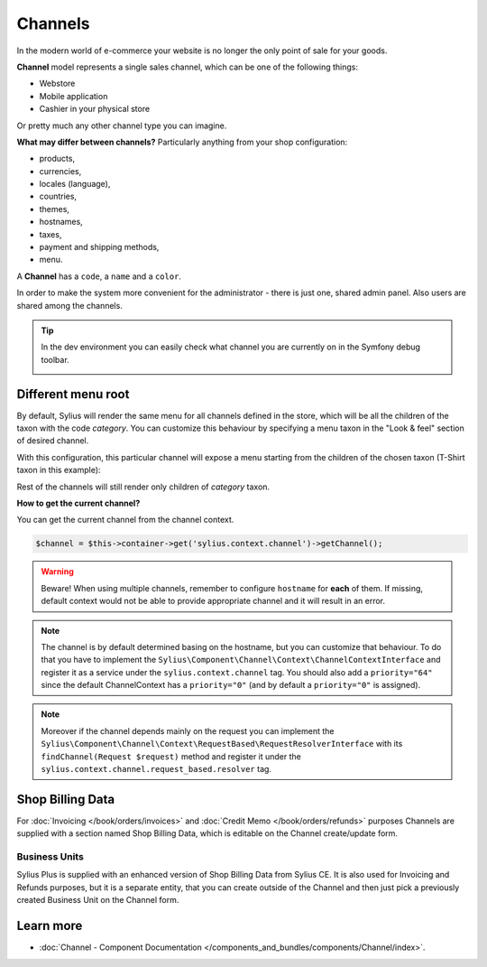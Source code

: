 .. index::
   single: Channels

Channels
========

In the modern world of e-commerce your website is no longer the only point of sale for your goods.

**Channel** model represents a single sales channel, which can be one of the following things:

* Webstore
* Mobile application
* Cashier in your physical store

Or pretty much any other channel type you can imagine.

**What may differ between channels?** Particularly anything from your shop configuration:

* products,
* currencies,
* locales (language),
* countries,
* themes,
* hostnames,
* taxes,
* payment and shipping methods,
* menu.

A **Channel** has a ``code``, a ``name`` and a ``color``.

In order to make the system more convenient for the administrator - there is just one, shared admin panel. Also users are shared among the channels.

.. tip::

   In the dev environment you can easily check what channel you are currently on in the Symfony debug toolbar.

   .. image:: ../../_images/channel_toolbar.png
    :align: center

Different menu root
-------------------

By default, Sylius will render the same menu for all channels defined in the store, which will be all the children of the
taxon with the code `category`. You can customize this behaviour by specifying a menu taxon in the "Look & feel" section
of desired channel.

.. image:: ../../_images/channel_menu_taxon.png
    :align: center

With this configuration, this particular channel will expose a menu starting from the children of the chosen taxon
(T-Shirt taxon in this example):

.. image:: ../../_images/channel_menu_with_menu_taxon.png
    :align: center

Rest of the channels will still render only children of `category` taxon.

**How to get the current channel?**

You can get the current channel from the channel context.

.. code-block:: php

   $channel = $this->container->get('sylius.context.channel')->getChannel();

.. warning::

   Beware! When using multiple channels, remember to configure ``hostname`` for **each** of them.
   If missing, default context would not be able to provide appropriate channel and it will result in an error.

.. note::

   The channel is by default determined basing on the hostname, but you can customize that behaviour.
   To do that you have to implement the ``Sylius\Component\Channel\Context\ChannelContextInterface``
   and register it as a service under the ``sylius.context.channel`` tag. You should also add a ``priority="64"``
   since the default ChannelContext has a ``priority="0"`` (and by default a ``priority="0"`` is assigned).

.. note::

   Moreover if the channel depends mainly on the request you can implement the ``Sylius\Component\Channel\Context\RequestBased\RequestResolverInterface``
   with its ``findChannel(Request $request)`` method and register it under the ``sylius.context.channel.request_based.resolver`` tag.

Shop Billing Data
-----------------

For :doc:`Invoicing </book/orders/invoices>` and :doc:`Credit Memo </book/orders/refunds>` purposes Channels are
supplied with a section named Shop Billing Data, which is editable on the Channel create/update form.

.. image:: ../../_images/shop_billing_data.png
    :align: center

.. rst-class:: plus-doc

Business Units
~~~~~~~~~~~~~~

Sylius Plus is supplied with an enhanced version of Shop Billing Data from Sylius CE. It is also used for Invoicing and Refunds purposes,
but it is a separate entity, that you can create outside of the Channel and then just pick a previously created Business Unit
on the Channel form.

.. image:: ../../_images/sylius_plus/business_units.png
    :align: center

.. image:: ../../_images/sylius_plus/business_unit_form.png
    :align: center

.. image:: ../../_images/sylius_plus/channel_business_unit.png
    :align: center

.. image:: ../../_images/sylius_plus/banner.png
    :align: center
    :target: https://sylius.com/plus/?utm_source=docs

Learn more
----------

* :doc:`Channel - Component Documentation </components_and_bundles/components/Channel/index>`.

